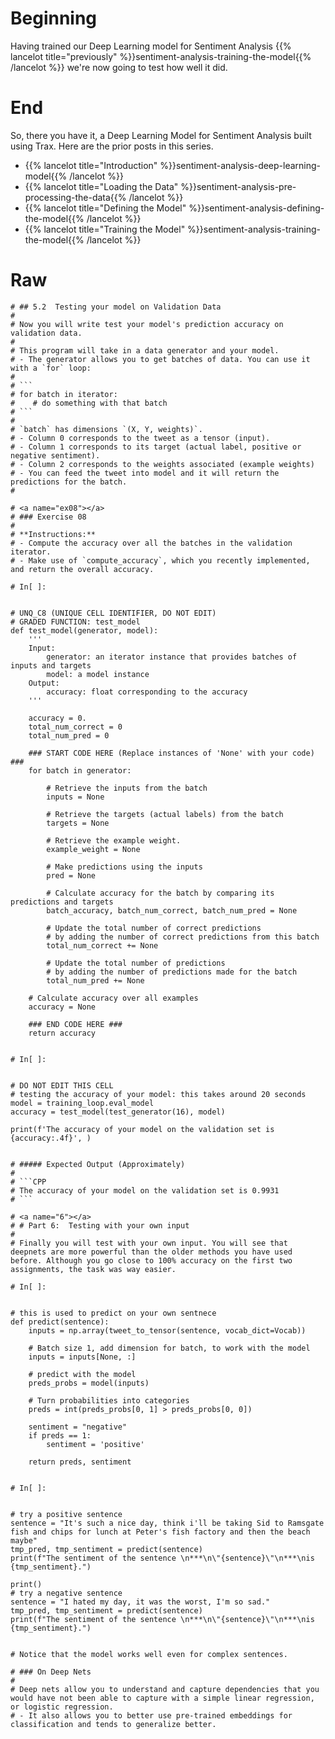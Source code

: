 #+BEGIN_COMMENT
.. title: Sentiment Analysis: Testing the Model
.. slug: sentiment-analysis-testing-the-model
.. date: 2020-12-23 15:52:18 UTC-08:00
.. tags: 
.. category: 
.. link: 
.. description: 
.. type: text

#+END_COMMENT
* Beginning
  Having trained our Deep Learning model for Sentiment Analysis {{% lancelot title="previously" %}}sentiment-analysis-training-the-model{{% /lancelot %}} we're now going to test how well it did.
* End
  So, there you have it, a Deep Learning Model for Sentiment Analysis built using Trax. Here are the prior posts in this series.

 - {{% lancelot title="Introduction" %}}sentiment-analysis-deep-learning-model{{% /lancelot %}}
 - {{% lancelot title="Loading the Data" %}}sentiment-analysis-pre-processing-the-data{{% /lancelot %}}
 - {{% lancelot title="Defining the Model" %}}sentiment-analysis-defining-the-model{{% /lancelot %}}
 - {{% lancelot title="Training the Model" %}}sentiment-analysis-training-the-model{{% /lancelot %}}
* Raw
#+begin_example
# ## 5.2  Testing your model on Validation Data
# 
# Now you will write test your model's prediction accuracy on validation data. 
# 
# This program will take in a data generator and your model. 
# - The generator allows you to get batches of data. You can use it with a `for` loop:
# 
# ```
# for batch in iterator: 
#    # do something with that batch
# ```
# 
# `batch` has dimensions `(X, Y, weights)`. 
# - Column 0 corresponds to the tweet as a tensor (input).
# - Column 1 corresponds to its target (actual label, positive or negative sentiment).
# - Column 2 corresponds to the weights associated (example weights)
# - You can feed the tweet into model and it will return the predictions for the batch. 
# 

# <a name="ex08"></a>
# ### Exercise 08
# 
# **Instructions:** 
# - Compute the accuracy over all the batches in the validation iterator. 
# - Make use of `compute_accuracy`, which you recently implemented, and return the overall accuracy.

# In[ ]:


# UNQ_C8 (UNIQUE CELL IDENTIFIER, DO NOT EDIT)
# GRADED FUNCTION: test_model
def test_model(generator, model):
    '''
    Input: 
        generator: an iterator instance that provides batches of inputs and targets
        model: a model instance 
    Output: 
        accuracy: float corresponding to the accuracy
    '''
    
    accuracy = 0.
    total_num_correct = 0
    total_num_pred = 0
    
    ### START CODE HERE (Replace instances of 'None' with your code) ###
    for batch in generator: 
        
        # Retrieve the inputs from the batch
        inputs = None
        
        # Retrieve the targets (actual labels) from the batch
        targets = None
        
        # Retrieve the example weight.
        example_weight = None

        # Make predictions using the inputs
        pred = None
        
        # Calculate accuracy for the batch by comparing its predictions and targets
        batch_accuracy, batch_num_correct, batch_num_pred = None
        
        # Update the total number of correct predictions
        # by adding the number of correct predictions from this batch
        total_num_correct += None
        
        # Update the total number of predictions 
        # by adding the number of predictions made for the batch
        total_num_pred += None

    # Calculate accuracy over all examples
    accuracy = None
    
    ### END CODE HERE ###
    return accuracy


# In[ ]:


# DO NOT EDIT THIS CELL
# testing the accuracy of your model: this takes around 20 seconds
model = training_loop.eval_model
accuracy = test_model(test_generator(16), model)

print(f'The accuracy of your model on the validation set is {accuracy:.4f}', )


# ##### Expected Output (Approximately)
# 
# ```CPP
# The accuracy of your model on the validation set is 0.9931
# ```

# <a name="6"></a>
# # Part 6:  Testing with your own input
# 
# Finally you will test with your own input. You will see that deepnets are more powerful than the older methods you have used before. Although you go close to 100% accuracy on the first two assignments, the task was way easier. 

# In[ ]:


# this is used to predict on your own sentnece
def predict(sentence):
    inputs = np.array(tweet_to_tensor(sentence, vocab_dict=Vocab))
    
    # Batch size 1, add dimension for batch, to work with the model
    inputs = inputs[None, :]  
    
    # predict with the model
    preds_probs = model(inputs)
    
    # Turn probabilities into categories
    preds = int(preds_probs[0, 1] > preds_probs[0, 0])
    
    sentiment = "negative"
    if preds == 1:
        sentiment = 'positive'

    return preds, sentiment


# In[ ]:


# try a positive sentence
sentence = "It's such a nice day, think i'll be taking Sid to Ramsgate fish and chips for lunch at Peter's fish factory and then the beach maybe"
tmp_pred, tmp_sentiment = predict(sentence)
print(f"The sentiment of the sentence \n***\n\"{sentence}\"\n***\nis {tmp_sentiment}.")

print()
# try a negative sentence
sentence = "I hated my day, it was the worst, I'm so sad."
tmp_pred, tmp_sentiment = predict(sentence)
print(f"The sentiment of the sentence \n***\n\"{sentence}\"\n***\nis {tmp_sentiment}.")


# Notice that the model works well even for complex sentences.

# ### On Deep Nets
# 
# Deep nets allow you to understand and capture dependencies that you would have not been able to capture with a simple linear regression, or logistic regression. 
# - It also allows you to better use pre-trained embeddings for classification and tends to generalize better.

#+end_example
